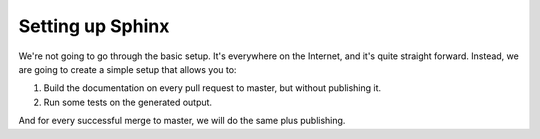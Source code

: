 Setting up Sphinx
=================

We're not going to go through the basic setup. It's everywhere on the Internet, and it's quite straight forward.
Instead, we are going to create a simple setup that allows you to:

#. Build the documentation on every pull request to master, but without publishing it.
#. Run some tests on the generated output.

And for every successful merge to master, we will do the same plus publishing.


